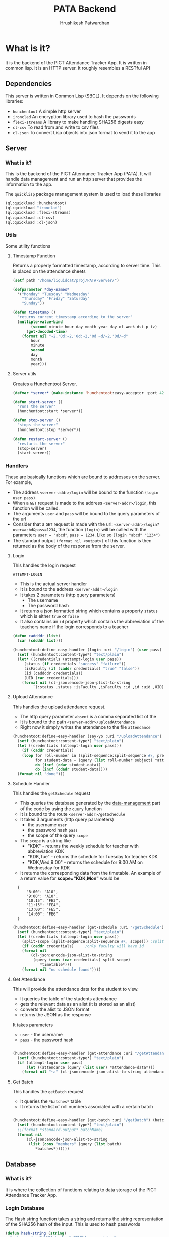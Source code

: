 #+title: PATA Backend
#+author: Hrushikesh Patwardhan

#+property: header-args :results none :tangle server.lisp

* What is it?

It is the backend of the PICT Attendance Tracker App. It is written in
common lisp. It is an HTTP server. It roughly resembles a RESTful API

** Dependencies
This server is written in Common Lisp (SBCL). It depends on the
following libraries:
+ ~hunchentoot~ A simple http server
+ ~ironclad~ An encryption library used to hash the passwords
+ ~flexi-streams~ A library to make handling SHA256 digests easy
+ ~cl-csv~ To read from and write to csv files
+ ~cl-json~ To convert Lisp objects into json format to send it to the
  app

** Server

*** What is it?
This is the backend of the PICT Attendance Tracker App (PATA). It will
handle data management and run an http server that provides the
information to the app.

The ~quicklisp~ package management system is used to load these
libraries

#+begin_src lisp :results none
(ql:quickload :hunchentoot)
(ql:quickload "ironclad")
(ql:quickload :flexi-streams)
(ql:quickload :cl-csv)
(ql:quickload :cl-json)
#+end_src


*** Utils

Some utility functions

**** Timestamp Function

Returns a properly formatted timestamp, according to server time. This
is placed on the attendance sheets

#+begin_src lisp
(setf path "/home/liquidcat/proj/PATA-Server/")

(defparameter *day-names*
  '("Monday" "Tuesday" "Wednesday"
    "Thursday" "Friday" "Saturday"
    "Sunday"))

(defun timestamp ()
  "returns current timestamp according to the server"
  (multiple-value-bind
        (second minute hour day month year day-of-week dst-p tz)
      (get-decoded-time)
    (format nil "~2,'0d:~2,'0d:~2,'0d ~d/~2,'0d/~d"
	    hour
	    minute
	    second
	    day
	    month
	    year)))

#+end_src

#+RESULTS:
: TIMESTAMP


**** Server utils

Creates a Hunchentoot Server. 

#+begin_src lisp
(defvar *server* (make-instance 'hunchentoot:easy-acceptor :port 4242))

(defun start-server ()
  "runs the server"
  (hunchentoot:start *server*))

(defun stop-server ()
  "stops the server"
  (hunchentoot:stop *server*))

(defun restart-server ()
  "restarts the server"
  (stop-server)
  (start-server))

#+end_src

#+RESULTS:
: RESTART-SERVER


*** Handlers
These are basically functions which are bound to addresses on the
server. For example,
+ The address ~<server-addr>/login~ will be bound to the function
  ~(login user pass)~.
+ When a ~GET~ request is made to the address ~<server-addr>/login~,
  this function will be called.
+ The arguments ~user~ and ~pass~ will be bound to the query
  parameters of the url
+ Consider that a ~GET~ request is made with the url:
  ~<server-addr>/login?user=acbd&pass=1234~, the function ~(login)~
  will be called with the parameters ~user = "abcd"~, ~pass = 1234~.
  Like so ~(login "abcd" "1234")~
+ The standard output ~(format nil <output>)~ of this function is then
  returned as the body of the response from the server.
  
**** Login
This handles the login request

#+RESULTS:
: ATTEMPT-LOGIN

+ This is the actual server handler
+ It is bound to the address ~<server-addr>/login~
+ It takes 2 parameters (http query parameters)
  + The username
  + The password hash
+ It returns a json formatted string which contains a property
  ~status~ which is either ~true~ or ~false~
+ It also contains an ~id~ property which contains the abbreviation of
  the teachers name if the login corresponds to a teacher

#+begin_src lisp
(defun caddddr (list)
  (car (cddddr list)))

(hunchentoot:define-easy-handler (login :uri "/login") (user pass)
  (setf (hunchentoot:content-type*) "text/plain")
  (let* ((credentials (attempt-login user pass))
	 (status (if credentials "success" "failure"))
	 (isFaculty (if (caddr credentials) "true" "false"))
	 (id (caddddr credentials))
	 (UID (car credentials)))
    (format nil (cl-json:encode-json-plist-to-string
		 `(:status ,status :isFaculty ,isFaculty :id ,id :uid ,UID)))))
#+end_src

#+RESULTS:
: LOGIN

**** Upload Attendance
This handles the upload attendance request.
+ The http query parameter ~absent~ is a comma separated list of the
+ It is bound to the path ~<server-addr>/uploadAttendance~
+ Right now it simply writes the attendance to the file ~attendance~

#+begin_src lisp
(hunchentoot:define-easy-handler (say-yo :uri "/uploadAttendance") (user pass subject batch present)
  (setf (hunchentoot:content-type*) "text/plain")
  (let ((credentials (attempt-login user pass)))
    (if (caddr credentials)
	(loop for roll-number in (split-sequence:split-sequence #\, present)
	      for student-data = (query (list roll-number subject) *attendance-data*)
	      do (incf (cdar student-data))
	      do (incf (cdadr student-data))))
  (format nil "done")))
#+end_src

#+RESULTS:
: SAY-YO

**** Schedule Handler

This handles the ~getSchedule~ request
+ This queries the database generated by the [[file:data-management.org][data-management]] part of
  the code by using the ~query~ function
+ It is bound to the route ~<server-addr>/getSchedule~
+ It takes 3 arguments (http query parameters)
  + the username ~user~
  + the password hash ~pass~
  + the scope of the query ~scope~
+ The ~scope~ is a string like
  + "KDK" - returns the weekly schedule for teacher with abbreviation KDK
  + "KDK,Tue" - returns the schedule for Tuesday for teacher KDK
  + "KDK,Wed,9:00" - returns the schedule for 9:00 AM on Wednesday for KDK

+ It returns the corresponding data from the timetable. An example of
  a return value for *scope="KDK,Mon"* would be

:   {
:       "8:00": "A10",
:       "9:00": "A10",
:       "10:15": "FE3",
:       "11:15": "FE4",
:       "13:00": "FE5",
:       "14:00": "FE6"
:   }

#+begin_src lisp
(hunchentoot:define-easy-handler (get-schedule :uri "/getSchedule") (user pass scope)
  (setf (hunchentoot:content-type*) "text/plain")
  (let ((credentials (attempt-login user pass))
	(split-scope (split-sequence:split-sequence #\, scope))) ;splits the input at commas
    (if (caddr credentials)		;only faculty will have id
	(format nil
		(cl-json:encode-json-alist-to-string
		 (query (cons (car credentials) split-scope)
			*timetable*)))
	(format nil "no schedule found"))))
#+end_src

#+RESULTS:
: GET-SCHEDULE

**** Get Attendance

This will provide the attendance data for the student to view.
+ It queries the table of the students attendance
+ gets the relevant data as an alist (it is stored as an alist)
+ converts the alist to JSON format
+ returns the JSON as the response

It takes parameters
+ ~user~ - the username
+ ~pass~ - the password hash

#+begin_src lisp

(hunchentoot:define-easy-handler (get-attendance :uri "/getAttendance") (user pass)
  (setf (hunchentoot:content-type*) "text/plain")
  (if (attempt-login user pass)
      (let ((attendance (query (list user) *attendance-data*)))
	(format nil "~a" (cl-json:encode-json-alist-to-string attendance)))))

#+end_src


**** Get Batch

This handles the ~getBatch~ request
+ It queries the ~*batches*~ table
+ It returns the list of roll numbers associated with a certain batch

#+begin_src lisp

(hunchentoot:define-easy-handler (get-batch :uri "/getBatch") (batch)
  (setf (hunchentoot:content-type*) "text/plain")
  ;;(format *standard-output* batchName)
  (format nil
	  (cl-json:encode-json-alist-to-string
	   (list (cons "members" (query (list batch)
		  *batches*))))))

#+end_src


** Database

*** What is it?
It is where the collection of functions relating to data storage of
the PICT Attendance Tracker App.

*** Login Database

The Hash string function takes a string and returns the string
representation of the SHA256 hash of the input. This is used to hash
passwords

#+begin_src lisp
(defun hash-string (string)
  "returns the SHA256 hash of STRING as a string"
  (ironclad:byte-array-to-hex-string
   (ironclad:digest-sequence :sha256
			     (flexi-streams:string-to-octets string))))

#+end_src

#+RESULTS:
: HASH-STRING

+ The ~*logins*~ variable store the data of all the students and teachers

#+begin_src lisp
(defparameter *logins* nil)
(defparameter *current-login-UID* 0)
#+end_src

#+begin_src lisp
(defun load-logins ()
  "loads the data from the logins file"
  (load #P"logins"))

(defun assert-logins-loaded ()
  "checks if the logins file has been loaded, if not then loads it"
  (if (not *logins*)
      (load-logins)))
#+end_src

#+RESULTS:
: ASSERT-LOGINS-LOADED

The ~save-login-data~ function takes the variable ~*logins*~ and writes it
out to the file ~logins~

#+begin_src lisp
(defun save-login-data ()
  "saves the logins variable to the file logins to be read later when the
server is restarted"
  (with-open-file (fstream #P"logins"
			   :direction :output
			   :if-exists :supersede
			   :if-does-not-exist :create)
    (format fstream "~s~%" `(defparameter *logins* (quote ,*logins*)))))
#+end_src


The ~add-login~ function takes
+ a username
+ a password hash
+ optionally if the user is part of the faculty (default false)
+ optionally if it should immediately update the ~logins~ file (default true)

#+begin_src lisp
(defun add-login (user pass &key (faculty nil) (save-logins t))
  "hashes and stores the password in the login file"
  (let ((pass-hash (hash-string pass)))
    (assert-logins-loaded)
    (setf *logins* (nconc *logins* (list (list user pass-hash faculty))))
    (if save-logins (save-login-data))))
#+end_src

#+RESULTS:
: ADD-LOGIN

+ The function ~attempt-login~ checks the ~logins~ file to see if
  there is an entry corresponding to the input ~user~ and ~pass~
+ ~pass~ is of course the hash of the password, not the actual password
+ The ~logins~ file is a csv file, it is currently formatted like so
  + Each entry has 3 parts, comma separated: ~<Name>, <Password-Hash>, <isFaculty>, <ID>~
  + When parsed by ~cl-csv~, it returns a list of lists containing,
    the entries for example are like this:
    
:     (("11011" "skdjalskdjlefseifjlsdkjfslkdglskdjglsegilihlih" NIL)  ; ID is roll no for student
:      ("12021" "lsdkfjslkdjflseifjlsieglfdhgkjfhdkuhrgugjvhsle" NIL)
:      ("KDK" "mioiukjrtkjfglifguldifjglsieruslidfjglsidkjufg" T)) ; ID is Abbreviation fir teachers

#+begin_src lisp
(defun attempt-login (user pass)
  "Checks the credentials and returns the entry of fields as a
list."
  (assert-logins-loaded)
  (let ((result))
    (loop for cred in *logins*
	  do (if (and (string= (car cred) user) (string= (cadr cred) pass)) ; (car cred) is the username (first entry), (cadr cred) is the pass hash (second entry)
		 (setf result cred)))
    result))
#+end_src

#+RESULTS:
: ATTEMPT-LOGIN

*** Attendance Database

This also works on the variable ~*logins*~, it handles the attendance
data part of the dataset

**** Data Import

These functions will import the data from the csv's generated from the
data provided by the college.

+ Read the source csv
+ Create entry in the ~logins~ file with some default passwd (maybe their roll no)
+ Convert the attendance data into an alist
+ wrtie the alist to the ~attendance-data~ file
+ ensure that the UID in the ~logins~ and ~attendance-data~ matches

#+begin_src lisp
(defparameter *attendance-data* nil)
#+end_src

#+begin_src lisp

					; subject list for FE7-FE12 is: '("EM-2" "PHY" "BEE" "EM" "EG" "ES-2" "CS" "EM-2-Prac" "PHY-Prac" "BEE-Prac" "EM-Prac" "EG-Prac" "CAD-Prac" "PBL-Prac")

(defun get-generic-password (entry)
  "gets a generic but unique password for each entry (eg the roll no)"
  (car entry))				;roll no

(defun import-student-data (filename subjects)
  "imports the data from the college csv files"
  (let ((raw-data (cl-csv:read-csv (pathname filename))))
    (with-open-file (logins "logins" :direction :output
				     :if-exists :append
				     :if-does-not-exist :create)
      (setf *attendance-data* (nconc *attendance-data* (loop for entry in raw-data
							     do (add-login (car entry) (get-generic-password entry) :faculty nil :save-logins nil)
							     collect (cons (car entry)
									   (loop for present in (cddr entry) by #'cddr ;no of lectures they were present
										 for total in (cdddr entry) by #'cddr ;no of lectures they were absent
										 for subject in subjects ;the subject which the above data is for
										 collect `(,subject ("present" . ,(parse-integer present)) ("total" . ,(parse-integer total))))) ;collect into alist
							     finally (save-server-state)))))))
#+end_src

**** Loading Server Data

This loads the server to the state that it was in when it last saved

#+begin_src lisp
(defun save-attendance-data ()
  "Saves the variable *ATTENDANCE-DATA* to the file
attendance-data. Stores the string representation of the variable to
the file. Later this file can just be evaluated to get the value of
,*ATTENDANCE-DATA* back"
  (with-open-file (fstream #P"attendance-data"
			   :direction :output
			   :if-exists :supersede
			   :if-does-not-exist :create)
    (format fstream "~s~%" `(defparameter *attendance-data* (quote ,*attendance-data*)))))

(defun load-attendance-data ()
  "loads the attendance data from file attendance-data"
  (load #P"attendance-data"))

(defun assert-attendance-loaded ()
  "guarantees that the attenance has been loaded and that *ATTENDANCE-DATA* is not nil"
  (if (not *attendance-data*)
      (load-attendance-data)))

(defun load-server-state ()
  (assert-logins-loaded)
  (assert-attendance-loaded))

(defun save-server-state ()
  (save-login-data)
  (save-attendance-data))

#+end_src

#+RESULTS:
: IMPORT-STUDENT-DATA

*** Teacher Wise Attendance Database

This is the part which holds the attendance data associated with each
teacher

+ This is an alist of alists, it can be queried using the funcion
  ~query~
+ This associates each teacher with an alist
+ That alist associates each batch under the teacher to an alist
+ That alist associates Subjects to an alist
+ That alist associates dates with the roll number who were present at
  that date for that subject
  
#+begin_src lisp

(defvar *teacher-attendance* nil)

(defun add-entry-to-teacher-attendance (teacher batch subject date-string present-nos)
  "adds an entry in the *teacher-attendance* database"
  (let ((entries (query-cell (list teacher batch subject) *teacher-attendance*)))
    (setf (cdar entries) (cons (cons date-string present-nos) (cdar entries)))))

#+end_src


*** Batches Database

This is he part of the database which associates batch names with the
roll numbers of the members of those batches.
+ It creates a variable called ~*batches*~
+ ~*batches*~ is an alist containing the associations
+ A single roll number may appear twice e.g. ~11018~ is in ~FE10~ as
  well as ~A10~
+ It requires that the logins be loaded

#+begin_src lisp

(defvar *batches* nil)

(defun add-to-batch (batch roll-number)
  "Checks if BATCH already exists in *BATCHES*, if it does, then add the
ROLL-NUMBER to it, else it creates an association with that key and
adds the ROLL-NUMBER to it"
  (let ((batch-data (assoc batch *batches* :test #'string=)))
    (if batch-data
        (if (not (member roll-number batch-data :test #'string=))
            (setf (cdr batch-data) (cons roll-number (cdr batch-data))))
        (setf *batches* (acons batch (list roll-number) *batches*))))
  ,*batches*)

(defun generate-batches ()
  "generates an alist which associates batch names with the member roll
numbers. It is possible that one roll number appears in 2 batches"
  (assert-logins-loaded)
  (setf *batches* nil)
  (loop for element in (reverse *logins*)
        if (not (caddr element))	; check if its a student
          do (let* ((member (car element))
		    (year-number (parse-integer (subseq member 0 1)))
                    (class-number (subseq member 1 3))
                    (roll-number (parse-integer (subseq member 3)))
                    (year (cond ((= year-number 1) "FE")
                                ((= year-number 2) "SE")
                                ((= year-number 3) "TE")
                                (t "BE")))
                    (practical-batch-prefix (cond ((<= roll-number 25) "A")
                                                  ((<= roll-number 50) "B")
                                                  (t "C")))
                    (theory-batch (concatenate 'string year class-number))
                    (practical-batch (concatenate 'string practical-batch-prefix class-number)))
               (add-to-batch theory-batch member)
               (add-to-batch practical-batch member))))

#+end_src


*** Timetable Database

#+name: KDK-timetable
|  Time | Mon | Tue  | Wed  | Thu | Fri  | Sat | Sun            |
|  8:00 | A10 | FE11 | FE10 | FE3 | FE9  | FE2 | A10 : PHY-Prac |
|  9:00 | A10 | FE12 | FE11 | FE4 | FE10 | FE3 | B10 : EM       |
| 10:15 | FE3 | FE13 | FE12 | FE5 | FE11 | FE4 | C10 : EM-2     |
| 11:15 | FE4 | FE1  | FE13 | FE6 | FE12 | FE5 | FE10: PHY      |
| 13:00 | FE5 | FE2  | FE1  | FE7 | FE13 | FE6 | FE12: ES-2     |
| 14:00 | FE6 | FE3  | FE2  | FE8 | FE1  | FE7 | FE13: PHY      |

#+begin_src lisp :var input=KDK-timetable :results verbatim
(ql:quickload :cl-json)

(defun strip-timings (data)
  "removes the first element of each row of table to get rid of the
timings. Does the opposite of GET-TIMINGS"
  (loop for row in data
	collect (cdr row)))

(defun get-timings (data)
  "gets only the timings from input, does the opposite of STRIP-TIMINGS"
  (loop for row in (cdr data)		; cdr of data to discard the "Time" column title
	collect (car row)))

(defun transpose (data)
  "transposes the input table so that the timetable for each day is
contained in one list."
  (loop for day in (car data)
	for i from 0
	collect (loop for elem in (cdr data)
		      collect  (nth i elem))))

(defun transpose-and-label (data)
  "transposes the input table so that the timetable for each day is
contained in one list. Also labels the data for readable JSON
representation"
  (loop for day in (car data)
	for i from 0
	collect (cons day  (loop for elem in (cdr data)
				 collect (cons "time" (nth i elem))))))

(defun apply-timings (transposed-data timings)
  "Applies the timings to the transposed data. In most cases
TRANSPOSED-DATA should be output of function TRANSPOSE. TIMINGS should
be output of function GET-TIMINGS"
  (loop for day in transposed-data
	do (loop for lecture in (cdr day)
		 for timing in timings
		 do (setf (car lecture) timing)))
  transposed-data)

(defun apply-teacher-name (data teacher-name)
  "Takes output of function APPLY-TIMINGS and adds a property at the
beginning which indicates the teachers name"
  (list (cons teacher-name data)))

(defun query (keys table &key (test #'string=))
  "Queries the TABLE recursively by using KEYS"
  (if keys
      (query (cdr keys) (cdr (assoc (car keys) table :test test)))
      table))

(defun query-cell (keys table &key (test #'string=))
  "Queries the TABLE recursively by using KEYS"
  (if (> (length keys) 1)
      (query-cell (cdr keys) (cdr (assoc (car keys) table :test test)))
      table))

(setf *timetable* (apply-teacher-name (apply-timings (transpose-and-label (strip-timings input)) (get-timings input)) "KDK"))

#+end_src

